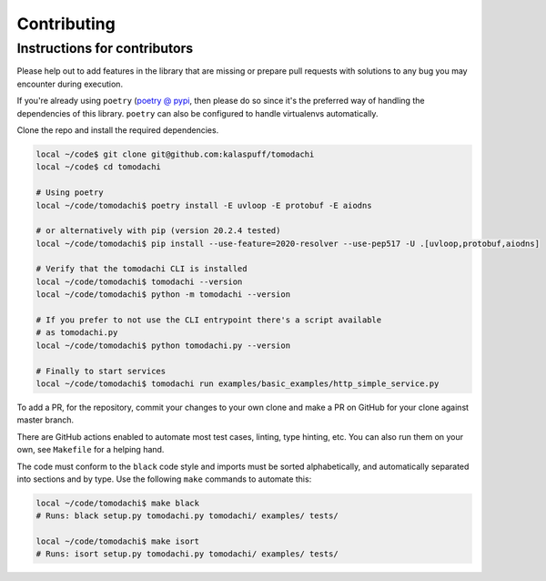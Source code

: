 Contributing
============

Instructions for contributors
-----------------------------

Please help out to add features in the library that are missing or
prepare pull requests with solutions to any bug you may encounter
during execution.

If you're already using ``poetry``
(`poetry @ pypi <https://pypi.org/project/poetry/>`_, then please do
so since it's the preferred way of handling the dependencies of this
library. ``poetry`` can also be configured to handle virtualenvs
automatically.

Clone the repo and install the required dependencies.

.. code:: bash

    local ~/code$ git clone git@github.com:kalaspuff/tomodachi
    local ~/code$ cd tomodachi

    # Using poetry
    local ~/code/tomodachi$ poetry install -E uvloop -E protobuf -E aiodns

    # or alternatively with pip (version 20.2.4 tested)
    local ~/code/tomodachi$ pip install --use-feature=2020-resolver --use-pep517 -U .[uvloop,protobuf,aiodns]

    # Verify that the tomodachi CLI is installed
    local ~/code/tomodachi$ tomodachi --version
    local ~/code/tomodachi$ python -m tomodachi --version

    # If you prefer to not use the CLI entrypoint there's a script available
    # as tomodachi.py
    local ~/code/tomodachi$ python tomodachi.py --version

    # Finally to start services
    local ~/code/tomodachi$ tomodachi run examples/basic_examples/http_simple_service.py


To add a PR, for the repository, commit your changes to your own clone
and make a PR on GitHub for your clone against master branch.

There are GitHub actions enabled to automate most test cases, linting,
type hinting, etc. You can also run them on your own, see ``Makefile``
for a helping hand.

The code must conform to the ``black`` code style and
imports must be sorted alphabetically, and automatically separated into
sections and by type. Use the following ``make`` commands to automate
this:

.. code:: bash

    local ~/code/tomodachi$ make black
    # Runs: black setup.py tomodachi.py tomodachi/ examples/ tests/

    local ~/code/tomodachi$ make isort
    # Runs: isort setup.py tomodachi.py tomodachi/ examples/ tests/


.. _GitHub: https://github.com/kalaspuff/tomodachi
